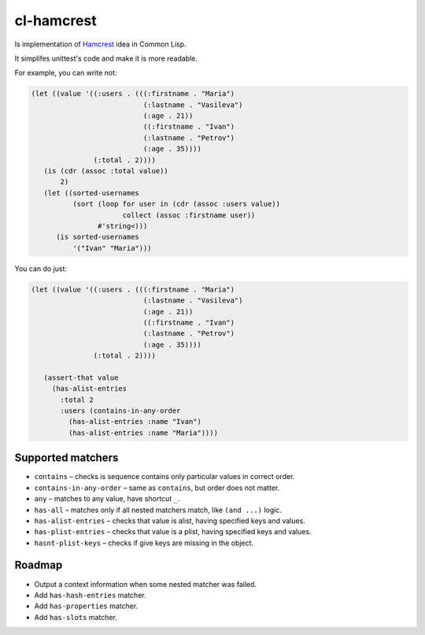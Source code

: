 =============
 cl-hamcrest
=============

.. image:: https://travis-ci.org/40ants/cl-hamcrest.svg?branch=master
    :target: https://travis-ci.org/40ants/cl-hamcrest

Is implementation of `Hamcrest <http://hamcrest.org>`_ idea in Common Lisp.

It simplifes unittest's code and make it is more readable.

For example, you can write not:

.. code:: lisp

  (let ((value '((:users . (((:firstname . "Maria")
                             (:lastname . "Vasileva")
                             (:age . 21))
                             ((:firstname . "Ivan")
                             (:lastname . "Petrov")
                             (:age . 35))))
                 (:total . 2))))
     (is (cdr (assoc :total value))
         2)
     (let ((sorted-usernames
            (sort (loop for user in (cdr (assoc :users value))
                        collect (assoc :firstname user))
                  #'string<)))
        (is sorted-usernames
            '("Ivan" "Maria")))


You can do just:

.. code:: lisp
  
  (let ((value '((:users . (((:firstname . "Maria")
                             (:lastname . "Vasileva")
                             (:age . 21))
                             ((:firstname . "Ivan")
                             (:lastname . "Petrov")
                             (:age . 35))))
                 (:total . 2))))

     (assert-that value
       (has-alist-entries
         :total 2
         :users (contains-in-any-order
           (has-alist-entries :name "Ivan")
           (has-alist-entries :name "Maria"))))


Supported matchers
==================

* ``contains`` – checks is sequence contains only particular values in correct order.
* ``contains-in-any-order`` – same as ``contains``, but order does not matter.
* ``any`` – matches to any value, have shortcut ``_``.
* ``has-all`` – matches only if all nested matchers match, like ``(and ...)`` logic.
* ``has-alist-entries`` – checks that value is alist, having specified keys and values.
* ``has-plist-entries`` – checks that value is a plist, having specified keys and values.
* ``hasnt-plist-keys`` – checks if give keys are missing in the object.


Roadmap
=======

* Output a context information when some nested matcher was failed.
* Add ``has-hash-entries`` matcher.
* Add ``has-properties`` matcher.
* Add ``has-slots`` matcher.
